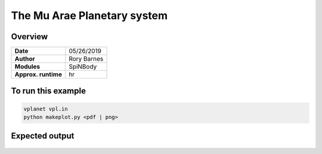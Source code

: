 The Mu Arae Planetary system
============

Overview
--------

===================   ============
**Date**              05/26/2019
**Author**            Rory Barnes
**Modules**           SpiNBody
**Approx. runtime**    hr
===================   ============

To run this example
-------------------

.. code-block:: bash

  vplanet vpl.in
  python makeplot.py <pdf | png>


Expected output
---------------

.. figure:: MuAraeSpiNBody.png
   :width: 600px
   :align: center
